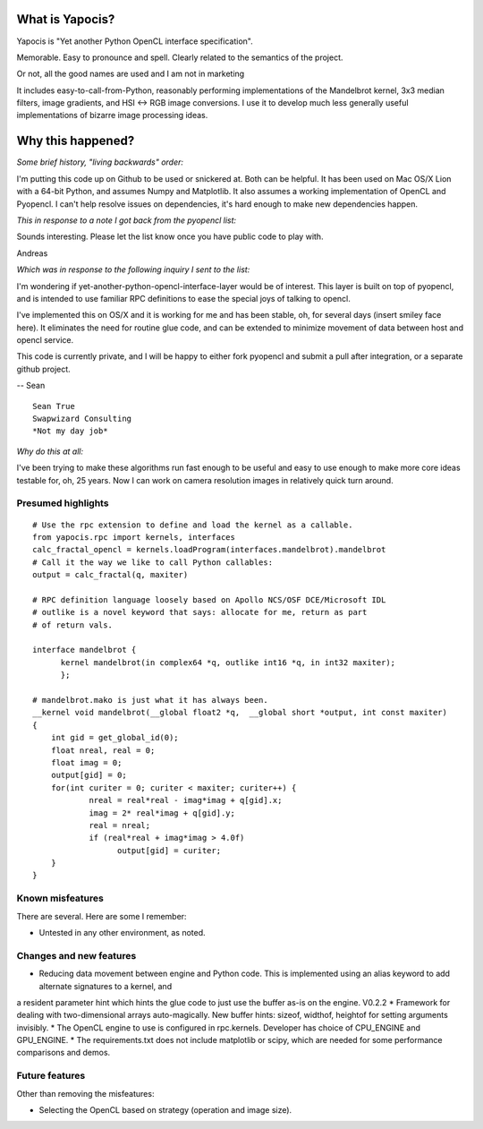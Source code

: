 What is Yapocis?
================

Yapocis is "Yet another Python OpenCL interface specification". 

Memorable. Easy to pronounce and spell. Clearly related to the semantics of the
project. 

Or not, all the good names are used and I am not in marketing

It includes easy-to-call-from-Python, reasonably performing implementations
of the Mandelbrot kernel, 3x3 median filters, image gradients, and HSI <-> RGB
image conversions. I use it to develop much less generally useful implementations
of bizarre image processing ideas.

Why this happened?
==================

*Some brief history, "living backwards" order:*

I'm putting this code up on Github to be used or snickered at. Both
can be helpful. It has been used on Mac OS/X Lion with a 64-bit Python, 
and assumes Numpy and Matplotlib. It also assumes a working implementation
of OpenCL and Pyopencl. I can't help resolve issues on dependencies,
it's hard enough to make new dependencies happen.

*This in response to a note I got back from the pyopencl list:*

Sounds interesting. Please let the list know once you have public code
to play with.

Andreas

*Which was in response to the following inquiry I sent to the list:*

I'm wondering if yet-another-python-opencl-interface-layer would be of interest.
This layer is built on top of pyopencl, and is intended to use familiar
RPC definitions to ease the special joys of talking to opencl.

I've implemented this on OS/X and it is working for me and has been stable, oh,
for several days (insert smiley face here).  It eliminates the need for routine glue code, and can be extended to minimize movement of data between host and opencl service.

This code is currently private, and I will be happy to either fork pyopencl and
submit a pull after integration, or a separate github project.

-- Sean

::

	Sean True
	Swapwizard Consulting
	*Not my day job*

*Why do this at all:*

I've been trying to make these algorithms run fast enough to be useful and easy
to use enough to make more core ideas testable for, oh, 25 years. Now I can work
on camera resolution images in relatively quick turn around.

Presumed highlights
-------------------

::

	# Use the rpc extension to define and load the kernel as a callable.
	from yapocis.rpc import kernels, interfaces
	calc_fractal_opencl = kernels.loadProgram(interfaces.mandelbrot).mandelbrot
	# Call it the way we like to call Python callables:
	output = calc_fractal(q, maxiter)

	# RPC definition language loosely based on Apollo NCS/OSF DCE/Microsoft IDL
	# outlike is a novel keyword that says: allocate for me, return as part
	# of return vals.

	interface mandelbrot {
	      kernel mandelbrot(in complex64 *q, outlike int16 *q, in int32 maxiter);
	      };

	# mandelbrot.mako is just what it has always been.
	__kernel void mandelbrot(__global float2 *q,  __global short *output, int const maxiter)
	{
	    int gid = get_global_id(0);
	    float nreal, real = 0;
	    float imag = 0;
	    output[gid] = 0;
	    for(int curiter = 0; curiter < maxiter; curiter++) {
	            nreal = real*real - imag*imag + q[gid].x;
		    imag = 2* real*imag + q[gid].y;
		    real = nreal;
	            if (real*real + imag*imag > 4.0f)
		          output[gid] = curiter;
	    }
	}

Known misfeatures
-----------------

There are several. Here are some I remember:

* Untested in any other environment, as noted. 

Changes and new features
------------------------

* Reducing data movement between engine and Python code. This is implemented using an alias keyword to add alternate signatures to a kernel, and
a resident parameter hint which hints the glue code to just use the buffer as-is on the engine. V0.2.2
* Framework for dealing with two-dimensional arrays auto-magically. New buffer hints: sizeof, widthof, heightof for setting arguments invisibly.
* The OpenCL engine to use is configured in rpc.kernels. Developer has choice of CPU_ENGINE and GPU_ENGINE.
* The requirements.txt does not include matplotlib or scipy, which are needed for some performance comparisons and demos.

Future features
---------------

Other than removing the misfeatures:

* Selecting the OpenCL based on strategy (operation and image size).

